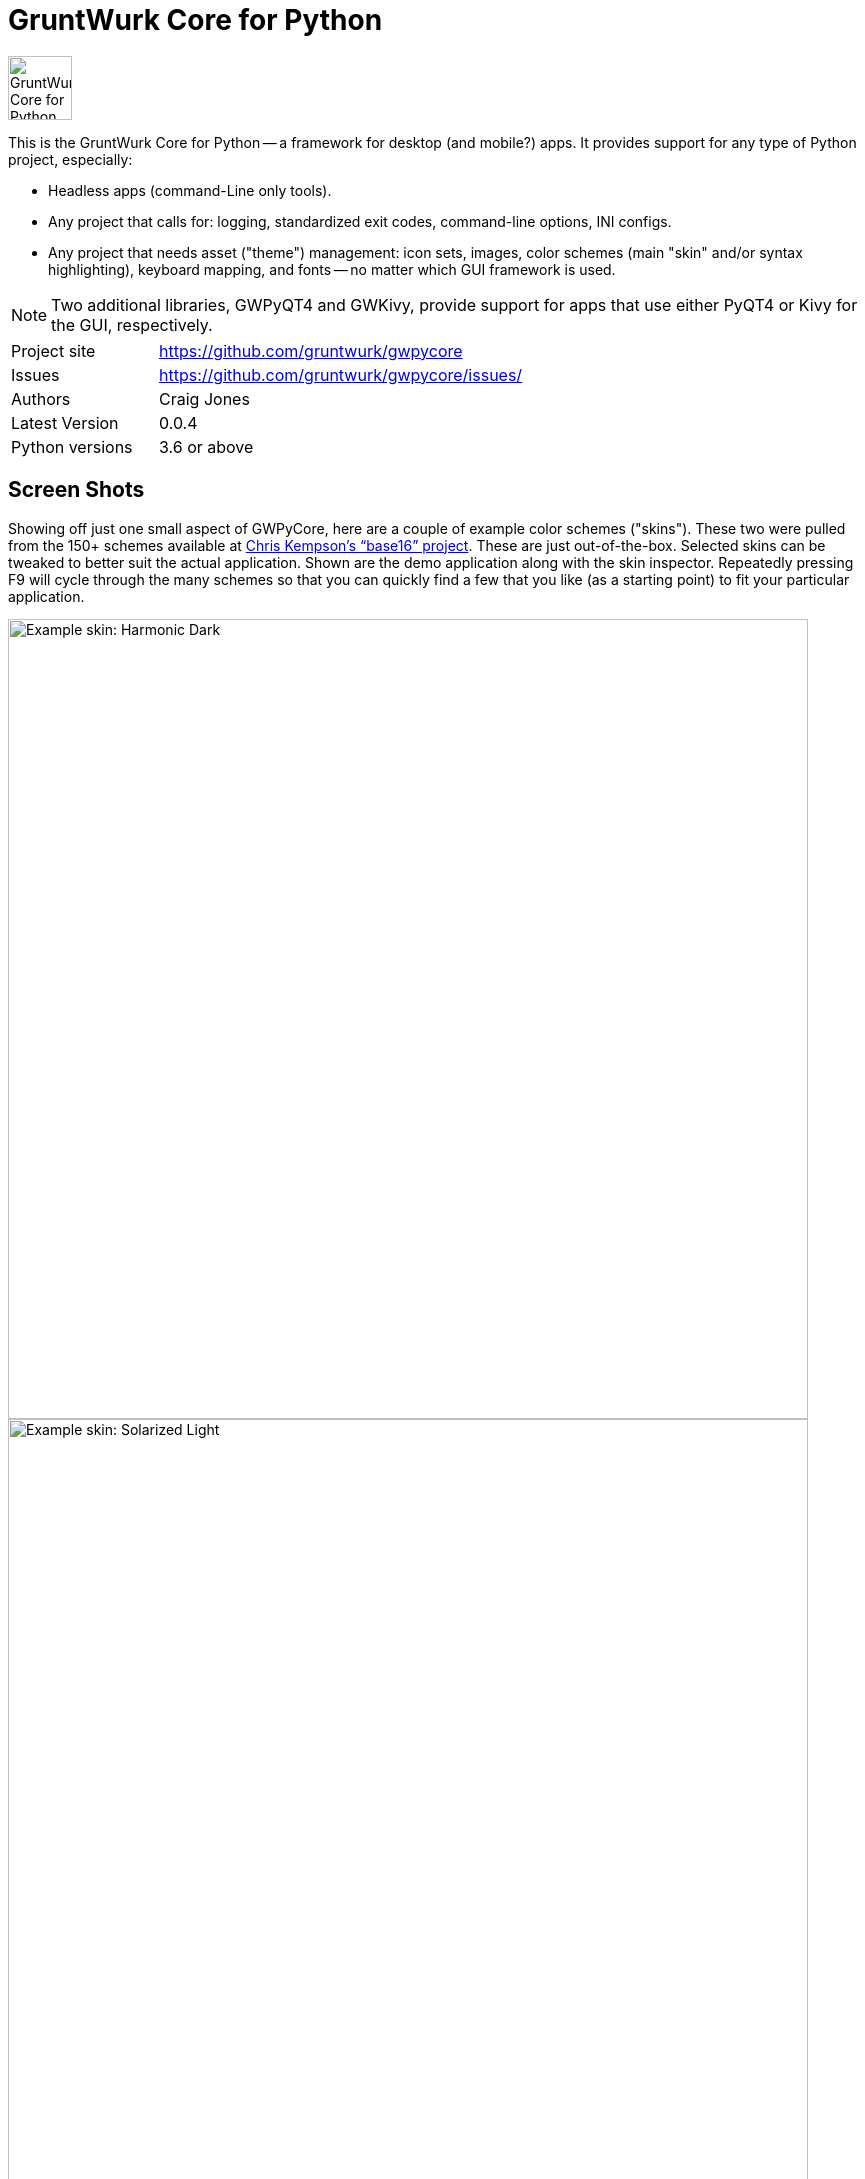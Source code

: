 = GruntWurk Core for Python

:imagesdir: doc/_static

image::gwpycore-logo.png[alt="GruntWurk Core for Python logo",height="64",width="64",align="right"]

This is the GruntWurk Core for Python -- a framework for desktop (and mobile?) apps.
It provides support for any type of Python project, especially:

* Headless apps (command-Line only tools).
* Any project that calls for: logging, standardized exit codes, command-line options, INI configs.
* Any project that needs asset ("theme") management: icon sets, images, color schemes (main "skin" and/or syntax highlighting), keyboard mapping, and fonts -- no matter which GUI framework is used.

NOTE: Two additional libraries, GWPyQT4 and GWKivy, provide support for apps that use either PyQT4 or Kivy for the GUI, respectively.

[width="100%",cols="2,5"]
|===
| Project site        | https://github.com/gruntwurk/gwpycore
| Issues              | https://github.com/gruntwurk/gwpycore/issues/
| Authors             | Craig Jones
| Latest Version      | 0.0.4
| Python versions     | 3.6 or above                               |
|===


== Screen Shots

// TODO Extract to GWPyQT4

Showing off just one small aspect of GWPyCore, here are a couple of example color schemes ("skins").
These two were pulled from the 150+ schemes available at http://chriskempson.com/projects/base16/[Chris Kempson's "`base16`" project].
These are just out-of-the-box. Selected skins can be tweaked to better suit the actual application.
Shown are the demo application along with the skin inspector.
Repeatedly pressing F9 will cycle through the many schemes so that you can quickly find a few that you like (as a starting point) to fit your particular application.

image::Harmonic_Dark.png[alt="Example skin: Harmonic Dark",align="center",width="800"]
image::Solarized_Light.png[alt="Example skin: Solarized Light",align="center",width="800"]
image::Isotope.png[alt="Example skin: Isotope",align="center",width="800"]

Things to notice:

* The icons change color along with everything else.
* The tool bars are dockable (A basic feature of QT)
* Two of the example icons change state (on/off) -- the main menu visibility, and the word-wrap.
* The out-of-the-box skins use just the 16 colors in the scheme directly, but the "computed background" colors are also immediately available to your application, as appropriate.

== What's in GruntWurk Core for Python?

This library is divided into a few sections: the general framework, the GUI support, data classes and utility functions.

=== The General Framework ("gw_basis")

* Command-Line Support (building on the standard `argparse` library)
* Config file support (building on the standard `configparser` library)
* Advanced logging (building on the standard `logging` library)
* Advanced exception handling (with coordinated exit code support)
* (Incubating) Versioning Support

=== GUI Support

* Skin Asset Management (app color schemes)
* Syntax Asset Management (syntax highlighting color schemes)
* KeyMap Asset Management
* Icon Asset Management (plus SVG colorizing support)
* (Incubating) Font Asset Management
* (Incubating) Image Asset Management


=== Data Classes

* Classic Tree Structure (Nodes)
* (Incubating) Basic Fuzzy Logic

=== Utility Functions

* Color Manipulation
* DateTime (e.g. date_from_vague_parts(), and interpret_date_range("YESTERDAY"))
* Numeric Functions
* String Functions
* Phonetic Alphabet Functions
* Windows-Specific Functions (e.g. installing a TTF font, printing a PDF).

NOTE: This library was developed in Python 3.8 on Windows 10.
Everything should work in Python 3.6 and/or on non-Windows boxes, but no guarantees either way.

== Cookie-Cutter Templates

(Incubating) "`Cookie-cutter`" templates will be provided to jump-start your projects.




== Feature Details

*Project Setup Tools/Frameworks (gw_basis folder):*

* gw_cli.py -- Command-Line-Interface tools (argparse helpers).
* gw_config.py -- INI configuration tools (configparser helpers).
* gw_exceptions.py -- Base exception classes that are logging-friendly and with exitcode standardization.
* gw_logging.py -- Extends basic Python logging with 2 added levels (DIAGNOSTIC, TRACE), incorporates colorlog, and other features.
* gw_versioning.py -- For help with bumping/tracking version numbers.

*User-Interface (gw_gui folder):*
// TODO Extract to GWPyQT4

* gw_gui_simple_cp.py -- A base class for creating a "simple control panel"
* gw_gui_q_line_edit.py -- A subclass of QLineEdit that allows for deselecting.
* gw_gui_finger_tabs.py
* gw_gui_kay_map.py -- A manager for QActions, including loading them from a key map in a CSV file.
* gw_gui_dialogs.py --QT-based message dialogs that are logging-friendly: inform_user_about_issue(), ask_user_to_confirm(), and ask_user_to_choose().

*General Utility Functions:*

* gw_datetime.py -- from_month_name(), timestamp().
* gw_strings.py -- strip_blank_lines(), rstrip_special(), leading_spaces_count(), normalize_name().
* gw_alphabet.py -- PHONETIC_LIST, PHONETIC_DICT, phonetic_spelling().

*Windows Specific (gw_windows_specific folder):*

* gw_fonts.py -- Installing a TTF or OTF font in Windows.
* gw_winodws_behavior.py -- disableWindowTracking().
* gw_winodws_printing.py -- fill_in_pdf(), view_pdf(), print_pdf().

== Documentation

For the User (App Developer):

* link:/doc/INSTALL.adoc[Installation]
* Quick and easy: link:/doc/HOW_TO_SWITCHES.adoc[Getting your app to accept command-line switches.]
* Quick and easy: link:/doc/HOW_TO_CONFIG_INI.adoc[Getting your app to accept a basic configuration INI file.]
* Quick and easy: link:/doc/HOW_TO_SIMPLE_CONTROL_PANEL.adoc[Writing a simple control panel app (i.e. a launcher platform).]
* Quick and easy: link:/doc/HOW_TO_LOGGING.adoc[Taking advantage of Python's Logging features.]
* link:/doc/HOW_TO_FILTER_COMMANDS.adoc[Writing Filter Commands (command-line programs that are "piped" together)]
* link:/doc/HOW_TO_EXCEPTIONS.adoc[Writing Apps with Exception Handling that combines logging and exit-code handling]


For any Possible Contributor to this Library:

* link:/doc_technical/CONTRIBUTING.adoc[Contributing]
* link:/doc_technical/DEVELOPMENT_SETUP.adoc[Development Environment Setup]
* link:/doc_technical/VIRTUAL_ENVIRONMENTS.adoc[Using Python Virtual Environments]
* link:/doc_technical/DESIGN_NOTES.adoc[Design Notes]
* link:/doc_technical/CHANGE_LOG.adoc[Change Log]



== License

See link::LICENSE[]

Next Topic: link:doc\HOW_TO_SWITCHES.adoc[Getting your app to accept command-line switches.]

